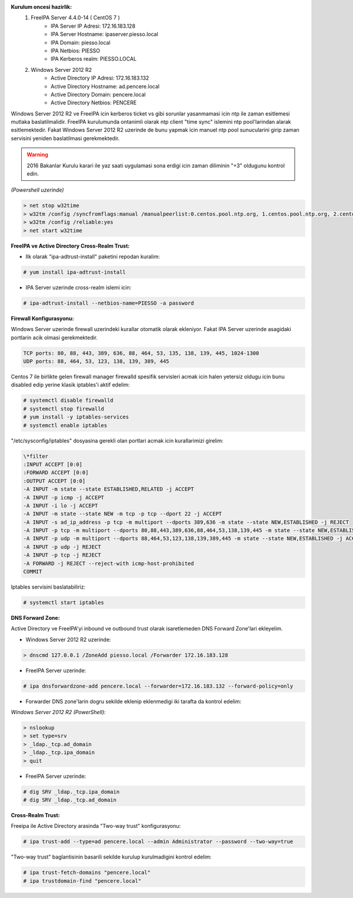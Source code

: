 .. title: FreeIPA ve Active Directory Entegrasyonu
.. slug: freeipa-ve-active-directory-entegrasyonu
.. date: 2017-01-22 17:20:37 UTC+03:00
.. tags: freeipa, active directory
.. category: 
.. link: 
.. description: 
.. type: text

**Kurulum oncesi hazirlik:**
        #. FreeIPA Server 4.4.0-14 ( CentOS 7 )
               - IPA Server IP Adresi: 172.16.183.128
               - IPA Server Hostname: ipaserver.piesso.local
               - IPA Domain: piesso.local
               - IPA Netbios: PIESSO
               - IPA Kerberos realm: PIESSO.LOCAL

        #. Windows Server 2012 R2
               - Active Directory IP Adresi: 172.16.183.132
               - Active Directory Hostname: ad.pencere.local
               - Active Directory Domain: pencere.local
               - Active Directory Netbios: PENCERE

Windows Server 2012 R2 ve FreeIPA icin kerberos ticket vs gibi sorunlar yasanmamasi icin ntp ile zaman esitlemesi mutlaka baslatilmalidir. FreeIPA kurulumunda ontanimli olarak ntp client "time sync" islemini ntp pool'larindan alarak esitlemektedir. Fakat Windows Server 2012 R2 uzerinde de bunu yapmak icin manuel ntp pool sunucularini girip zaman servisini yeniden baslatilmasi gerekmektedir.

.. warning::
        2016 Bakanlar Kurulu karari ile yaz saati uygulamasi sona erdigi icin zaman diliminin "+3" oldugunu kontrol edin.

*(Powershell uzerinde)*

.. code-block:: powershell

        > net stop w32time
        > w32tm /config /syncfromflags:manual /manualpeerlist:0.centos.pool.ntp.org, 1.centos.pool.ntp.org, 2.centos.pool.ntp.org”
        > w32tm /config /reliable:yes
        > net start w32time

**FreeIPA ve Active Directory Cross-Realm Trust:**

- Ilk olarak "ipa-adtrust-install" paketini repodan kuralim:

.. code-block:: bash
        
        # yum install ipa-adtrust-install

- IPA Server uzerinde cross-realm islemi icin:

.. code-block:: bash

        # ipa-adtrust-install --netbios-name=PIESSO -a password

**Firewall Konfigurasyonu:**

Windows Server uzerinde firewall uzerindeki kurallar otomatik olarak ekleniyor. Fakat IPA Server uzerinde asagidaki portlarin acik olmasi gerekmektedir. 

.. code-block:: console

        TCP ports: 80, 88, 443, 389, 636, 88, 464, 53, 135, 138, 139, 445, 1024-1300
        UDP ports: 88, 464, 53, 123, 138, 139, 389, 445

Centos 7 ile birlikte gelen firewall manager firewalld spesifik servisleri acmak icin halen yetersiz oldugu icin bunu disabled edip yerine klasik iptables'i aktif edelim: 

.. code-block:: bash
        
        # systemctl disable firewalld
        # systemctl stop firewalld
        # yum install -y iptables-services 
        # systemctl enable iptables

"/etc/sysconfig/iptables" dosyasina gerekli olan portlari acmak icin kurallarimizi girelim:

.. code-block:: console

        \*filter 
        :INPUT ACCEPT [0:0] 
        :FORWARD ACCEPT [0:0] 
        :OUTPUT ACCEPT [0:0] 
        -A INPUT -m state --state ESTABLISHED,RELATED -j ACCEPT 
        -A INPUT -p icmp -j ACCEPT 
        -A INPUT -i lo -j ACCEPT 
        -A INPUT -m state --state NEW -m tcp -p tcp --dport 22 -j ACCEPT 
        -A INPUT -s ad_ip_address -p tcp -m multiport --dports 389,636 -m state --state NEW,ESTABLISHED -j REJECT 
        -A INPUT -p tcp -m multiport --dports 80,88,443,389,636,88,464,53,138,139,445 -m state --state NEW,ESTABLISHED -j ACCEPT 
        -A INPUT -p udp -m multiport --dports 88,464,53,123,138,139,389,445 -m state --state NEW,ESTABLISHED -j ACCEPT 
        -A INPUT -p udp -j REJECT 
        -A INPUT -p tcp -j REJECT 
        -A FORWARD -j REJECT --reject-with icmp-host-prohibited 
        COMMIT

Iptables servisini baslatabiliriz:

.. code-block:: bash

        # systemctl start iptables

**DNS Forward Zone:**

Active Directory ve FreeIPA'yi inbound ve outbound trust olarak isaretlemeden DNS Forward Zone'lari ekleyelim.

- Windows Server 2012 R2 uzerinde:

.. code-block:: powershell

        > dnscmd 127.0.0.1 /ZoneAdd piesso.local /Forwarder 172.16.183.128

- FreeIPA Server uzerinde:

.. code-block:: bash

        # ipa dnsforwardzone-add pencere.local --forwarder=172.16.183.132 --forward-policy=only

- Forwarder DNS zone'larin dogru sekilde eklenip eklenmedigi iki tarafta da kontrol edelim:

*Windows Server 2012 R2 (PowerShell):*

.. code-block:: powershell

        > nslookup
        > set type=srv
        > _ldap._tcp.ad_domain
        > _ldap._tcp.ipa_domain
        > quit

- FreeIPA Server uzerinde:

.. code-block:: bash

        # dig SRV _ldap._tcp.ipa_domain
        # dig SRV _ldap._tcp.ad_domain


**Cross-Realm Trust:**

Freeipa ile Active Directory arasinda "Two-way trust" konfigurasyonu:

.. code-block:: bash

        # ipa trust-add --type=ad pencere.local --admin Administrator --password --two-way=true

"Two-way trust" baglantisinin basarili sekilde kurulup kurulmadigini kontrol edelim:

.. code-block:: bash

        # ipa trust-fetch-domains "pencere.local"
        # ipa trustdomain-find "pencere.local"

